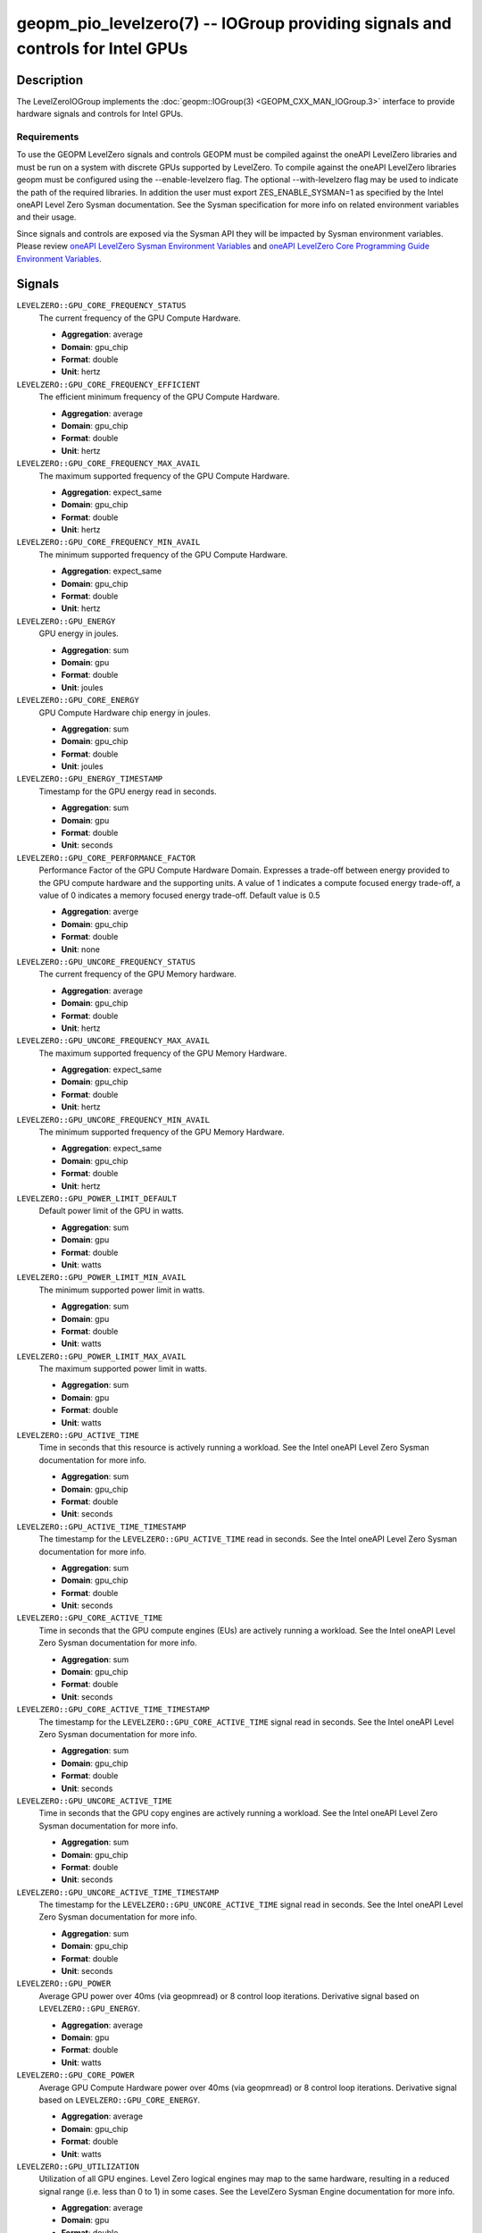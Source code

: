 geopm_pio_levelzero(7) -- IOGroup providing signals and controls for Intel GPUs
===============================================================================

Description
-----------

The LevelZeroIOGroup implements the :doc:`geopm::IOGroup(3) <GEOPM_CXX_MAN_IOGroup.3>`
interface to provide hardware signals and controls for Intel GPUs.

Requirements
^^^^^^^^^^^^

To use the GEOPM LevelZero signals and controls GEOPM must be compiled against the oneAPI LevelZero libraries and must be run on a system with discrete GPUs supported by LevelZero.  To compile against the oneAPI LevelZero libraries geopm must be configured using the --enable-levelzero flag.  The optional --with-levelzero flag may be used to indicate the path of the required libraries.  In addition the user must export ZES_ENABLE_SYSMAN=1 as specified by the Intel oneAPI Level Zero Sysman documentation.  See the Sysman specification for more info on related environment variables and their usage.

Since signals and controls are exposed via the Sysman API they will be impacted by Sysman environment variables.  Please review `oneAPI LevelZero Sysman Environment Variables <https://spec.oneapi.io/level-zero/latest/sysman/PROG.html#environment-variables>`_ and `oneAPI LevelZero Core Programming Guide Environment Variables <https://spec.oneapi.io/level-zero/latest/core/PROG.html#environment-variables>`_.

Signals
-------

``LEVELZERO::GPU_CORE_FREQUENCY_STATUS``
    The current frequency of the GPU Compute Hardware.

    *  **Aggregation**: average
    *  **Domain**: gpu_chip
    *  **Format**: double
    *  **Unit**: hertz

``LEVELZERO::GPU_CORE_FREQUENCY_EFFICIENT``
    The efficient minimum frequency of the GPU Compute Hardware.

    *  **Aggregation**: average
    *  **Domain**: gpu_chip
    *  **Format**: double
    *  **Unit**: hertz

``LEVELZERO::GPU_CORE_FREQUENCY_MAX_AVAIL``
    The maximum supported frequency of the GPU Compute Hardware.

    *  **Aggregation**: expect_same
    *  **Domain**: gpu_chip
    *  **Format**: double
    *  **Unit**: hertz

``LEVELZERO::GPU_CORE_FREQUENCY_MIN_AVAIL``
    The minimum supported frequency of the GPU Compute Hardware.

    *  **Aggregation**: expect_same
    *  **Domain**: gpu_chip
    *  **Format**: double
    *  **Unit**: hertz

``LEVELZERO::GPU_ENERGY``
    GPU energy in joules.

    *  **Aggregation**: sum
    *  **Domain**: gpu
    *  **Format**: double
    *  **Unit**: joules

``LEVELZERO::GPU_CORE_ENERGY``
    GPU Compute Hardware chip energy in joules.

    *  **Aggregation**: sum
    *  **Domain**: gpu_chip
    *  **Format**: double
    *  **Unit**: joules

``LEVELZERO::GPU_ENERGY_TIMESTAMP``
    Timestamp for the GPU energy read in seconds.

    *  **Aggregation**: sum
    *  **Domain**: gpu
    *  **Format**: double
    *  **Unit**: seconds

``LEVELZERO::GPU_CORE_PERFORMANCE_FACTOR``
    Performance Factor of the GPU Compute Hardware Domain. Expresses a trade-off between energy provided to the GPU compute hardware and the supporting units.  A value of 1 indicates a compute focused energy trade-off, a value of 0 indicates a memory focused energy trade-off.  Default value is 0.5

    *  **Aggregation**: averge
    *  **Domain**: gpu_chip
    *  **Format**: double
    *  **Unit**: none

``LEVELZERO::GPU_UNCORE_FREQUENCY_STATUS``
    The current frequency of the GPU Memory hardware.

    *  **Aggregation**: average
    *  **Domain**: gpu_chip
    *  **Format**: double
    *  **Unit**: hertz

``LEVELZERO::GPU_UNCORE_FREQUENCY_MAX_AVAIL``
    The maximum supported frequency of the GPU Memory Hardware.

    *  **Aggregation**: expect_same
    *  **Domain**: gpu_chip
    *  **Format**: double
    *  **Unit**: hertz

``LEVELZERO::GPU_UNCORE_FREQUENCY_MIN_AVAIL``
    The minimum supported frequency of the GPU Memory Hardware.

    *  **Aggregation**: expect_same
    *  **Domain**: gpu_chip
    *  **Format**: double
    *  **Unit**: hertz

``LEVELZERO::GPU_POWER_LIMIT_DEFAULT``
    Default power limit of the GPU in watts.

    *  **Aggregation**: sum
    *  **Domain**: gpu
    *  **Format**: double
    *  **Unit**: watts

``LEVELZERO::GPU_POWER_LIMIT_MIN_AVAIL``
    The minimum supported power limit in watts.

    *  **Aggregation**: sum
    *  **Domain**: gpu
    *  **Format**: double
    *  **Unit**: watts

``LEVELZERO::GPU_POWER_LIMIT_MAX_AVAIL``
    The maximum supported power limit in watts.

    *  **Aggregation**: sum
    *  **Domain**: gpu
    *  **Format**: double
    *  **Unit**: watts

``LEVELZERO::GPU_ACTIVE_TIME``
    Time in seconds that this resource is actively running a workload.  See the Intel oneAPI Level Zero Sysman documentation for more info.

    *  **Aggregation**: sum
    *  **Domain**: gpu_chip
    *  **Format**: double
    *  **Unit**: seconds

``LEVELZERO::GPU_ACTIVE_TIME_TIMESTAMP``
    The timestamp for the ``LEVELZERO::GPU_ACTIVE_TIME`` read in seconds.  See the Intel oneAPI Level Zero Sysman documentation for more info.

    *  **Aggregation**: sum
    *  **Domain**: gpu_chip
    *  **Format**: double
    *  **Unit**: seconds

``LEVELZERO::GPU_CORE_ACTIVE_TIME``
    Time in seconds that the GPU compute engines (EUs) are actively running a workload.  See the Intel oneAPI Level Zero Sysman documentation for more info.

    *  **Aggregation**: sum
    *  **Domain**: gpu_chip
    *  **Format**: double
    *  **Unit**: seconds

``LEVELZERO::GPU_CORE_ACTIVE_TIME_TIMESTAMP``
    The timestamp for the ``LEVELZERO::GPU_CORE_ACTIVE_TIME`` signal read in seconds.  See the Intel oneAPI Level Zero Sysman documentation for more info.

    *  **Aggregation**: sum
    *  **Domain**: gpu_chip
    *  **Format**: double
    *  **Unit**: seconds

``LEVELZERO::GPU_UNCORE_ACTIVE_TIME``
    Time in seconds that the GPU copy engines are actively running a workload.  See the Intel oneAPI Level Zero Sysman documentation for more info.

    *  **Aggregation**: sum
    *  **Domain**: gpu_chip
    *  **Format**: double
    *  **Unit**: seconds

``LEVELZERO::GPU_UNCORE_ACTIVE_TIME_TIMESTAMP``
    The timestamp for the ``LEVELZERO::GPU_UNCORE_ACTIVE_TIME`` signal read in seconds.  See the Intel oneAPI Level Zero Sysman documentation for more info.

    *  **Aggregation**: sum
    *  **Domain**: gpu_chip
    *  **Format**: double
    *  **Unit**: seconds

``LEVELZERO::GPU_POWER``
    Average GPU power over 40ms (via geopmread) or 8 control loop iterations.  Derivative signal based on ``LEVELZERO::GPU_ENERGY``.

    *  **Aggregation**: average
    *  **Domain**: gpu
    *  **Format**: double
    *  **Unit**: watts

``LEVELZERO::GPU_CORE_POWER``
    Average GPU Compute Hardware power over 40ms (via geopmread) or 8 control loop iterations.  Derivative signal based on ``LEVELZERO::GPU_CORE_ENERGY``.

    *  **Aggregation**: average
    *  **Domain**: gpu_chip
    *  **Format**: double
    *  **Unit**: watts

``LEVELZERO::GPU_UTILIZATION``
    Utilization of all GPU engines.  Level Zero logical engines may map to the same hardware, resulting in a reduced signal range (i.e. less than 0 to 1) in some cases.  See the LevelZero Sysman Engine documentation for more info.

    *  **Aggregation**: average
    *  **Domain**: gpu
    *  **Format**: double
    *  **Unit**: none

``LEVELZERO::GPU_CORE_UTILIZATION``
    Utilization of the GPU Compute Engines (EUs).  Level Zero logical engines may map to the same hardware, resulting in a reduced signal range (i.e. less than 0 to 1) in some cases.  See the LevelZero Sysman Engine documentation for more info.

    *  **Aggregation**: average
    *  **Domain**: gpu_chip
    *  **Format**: double
    *  **Unit**: none

``LEVELZERO::GPU_UNCORE_UTILIZATION``
    Utilization of the GPU Copy Engines.  Level Zero logical engines may map to the same hardware, resulting in a reduced signal range (i.e. less than 0 to 1) in some cases.  See the LevelZero Sysman Engine documentation for more info.

    *  **Aggregation**: average
    *  **Domain**: gpu_chip
    *  **Format**: double
    *  **Unit**: none

Controls
--------
Every control is exposed as a signal with the same name.  The relevant signal aggregation information is provided below.

``LEVELZERO::GPU_CORE_FREQUENCY_MIN_CONTROL``
    Sets the minimum frequency request for the GPU Compute Hardware.

    *  **Aggregation**: expect_same
    *  **Domain**: gpu_chip
    *  **Format**: double
    *  **Unit**: hertz

``LEVELZERO::GPU_CORE_FREQUENCY_MAX_CONTROL``
    Sets the minimum frequency request for the GPU Compute Hardware.

    *  **Aggregation**: expect_same
    *  **Domain**: gpu_chip
    *  **Format**: double
    *  **Unit**: hertz

``LEVELZERO::GPU_CORE_PERFORMANCE_FACTOR_CONTROL``
    Performance Factor of the GPU Compute Hardware Domain. Expresses a trade-off between energy provided to the GPU compute hardware and the supporting units.  A value of 1 indicates a compute focused energy trade-off, a value of 0 indicates a memory focused energy trade-off.  Default value is 0.5

    *  **Aggregation**: averge
    *  **Domain**: gpu_chip
    *  **Format**: double
    *  **Unit**: none


Aliases
-------

This IOGroup provides the following high-level aliases:

Signal Aliases
^^^^^^^^^^^^^^

``GPU_ENERGY``
    Maps to ``LEVELZERO::GPU_ENERGY``.

``GPU_POWER``
    Maps to ``LEVELZERO::GPU_POWER``.

``GPU_CORE_ENERGY``
    Maps to ``LEVELZERO::GPU_CORE_ENERGY``.

``GPU_CORE_POWER``
    Maps to ``LEVELZERO::GPU_CORE_POWER``.

``GPU_UTIIZATION``
    Maps to ``LEVELZERO::GPU_UTIIZATION``.

``GPU_CORE_ACTIVITY``
    Maps to ``LEVELZERO::GPU_CORE_UTILIZATION``.

``GPU_UNCORE_ACTIVITY``
    Maps to ``LEVELZERO::GPU_UNCORE_UTILIZATION``.

``GPU_CORE_FREQUENCY_STATUS``
    Maps to ``LEVELZERO::GPU_CORE_FREQUENCY_STATUS``.

``GPU_CORE_FREQUENCY_MIN_AVAIL``
    Maps to ``LEVELZERO::GPU_CORE_FREQUENCY_MIN_AVAIL``.

``GPU_CORE_FREQUENCY_MAX_AVAIL``
    Maps to ``LEVELZERO::GPU_CORE_FREQUENCY_MAX_AVAIL``.

``GPU_CORE_FREQUENCY_MIN_CONTROL``
    Maps to ``LEVELZERO::GPU_CORE_FREQUENCY_MIN_CONTROL``.

``GPU_CORE_FREQUENCY_MAX_CONTROL``
    Maps to ``LEVELZERO::GPU_CORE_FREQUENCY_MAX_CONTROL``.

``LEVELZERO::GPU_CORE_PERFORMANCE_FACTOR_CONTROL``
    Maps to ``LEVELZERO::GPU_CORE_PERFORMANCE_FACTOR``
    Writes to performance factor may not be granted.  To confirm the actual
    control setting the signal must be read.

Control Aliases
^^^^^^^^^^^^^^^

``GPU_CORE_FREQUENCY_MAX_CONTROL``
    Maps to ``LEVELZERO::GPU_CORE_FREQUENCY_MAX_CONTROL``

``GPU_CORE_FREQUENCY_MIN_CONTROL``
    Maps to ``LEVELZERO::GPU_CORE_FREQUENCY_MIN_CONTROL``

See Also
--------


`oneAPI LevelZero Sysman <https://spec.oneapi.io/level-zero/latest/sysman/PROG.html>`_\ ,
:doc:`geopm(7) <geopm.7>`\ ,
:doc:`geopm::IOGroup(3) <GEOPM_CXX_MAN_IOGroup.3>`\ ,
:doc:`geopmwrite(1) <geopmwrite.1>`\ ,
:doc:`geopmread(1) <geopmread.1>`
